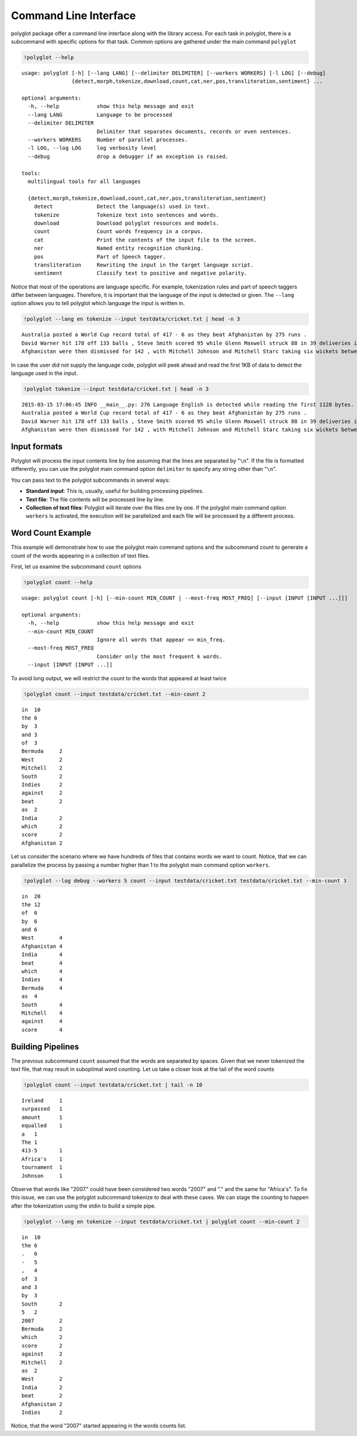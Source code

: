 
Command Line Interface
======================

polyglot package offer a command line interface along with the library
access. For each task in polyglot, there is a subcommand with specific
options for that task. Common options are gathered under the main
command ``polyglot``

.. code:: python

    !polyglot --help


.. parsed-literal::

    usage: polyglot [-h] [--lang LANG] [--delimiter DELIMITER] [--workers WORKERS] [-l LOG] [--debug]
                    {detect,morph,tokenize,download,count,cat,ner,pos,transliteration,sentiment} ...
    
    optional arguments:
      -h, --help            show this help message and exit
      --lang LANG           Language to be processed
      --delimiter DELIMITER
                            Delimiter that separates documents, records or even sentences.
      --workers WORKERS     Number of parallel processes.
      -l LOG, --log LOG     log verbosity level
      --debug               drop a debugger if an exception is raised.
    
    tools:
      multilingual tools for all languages
    
      {detect,morph,tokenize,download,count,cat,ner,pos,transliteration,sentiment}
        detect              Detect the language(s) used in text.
        tokenize            Tokenize text into sentences and words.
        download            Download polyglot resources and models.
        count               Count words frequency in a corpus.
        cat                 Print the contents of the input file to the screen.
        ner                 Named entity recognition chunking.
        pos                 Part of Speech tagger.
        transliteration     Rewriting the input in the target language script.
        sentiment           Classify text to positive and negative polarity.


Notice that most of the operations are language specific. For example,
tokenization rules and part of speech taggers differ between languages.
Therefore, it is important that the language of the input is detected
or given. The ``--lang`` option allows you to tell polyglot which
language the input is written in.

.. code:: python

    !polyglot --lang en tokenize --input testdata/cricket.txt | head -n 3


.. parsed-literal::

    Australia posted a World Cup record total of 417 - 6 as they beat Afghanistan by 275 runs .
    David Warner hit 178 off 133 balls , Steve Smith scored 95 while Glenn Maxwell struck 88 in 39 deliveries in the Pool A encounter in Perth .
    Afghanistan were then dismissed for 142 , with Mitchell Johnson and Mitchell Starc taking six wickets between them .


In case the user did not supply the language code, polyglot will
peek ahead and read the first 1KB of data to detect the language used in
the input.

.. code:: python

    !polyglot tokenize --input testdata/cricket.txt | head -n 3


.. parsed-literal::

    2015-03-15 17:06:45 INFO __main__.py: 276 Language English is detected while reading the first 1128 bytes.
    Australia posted a World Cup record total of 417 - 6 as they beat Afghanistan by 275 runs .
    David Warner hit 178 off 133 balls , Steve Smith scored 95 while Glenn Maxwell struck 88 in 39 deliveries in the Pool A encounter in Perth .
    Afghanistan were then dismissed for 142 , with Mitchell Johnson and Mitchell Starc taking six wickets between them .


Input formats
-------------

Polyglot will process the input contents line by line assuming that the
lines are separated by "``\n``". If the file is formatted differently,
you can use the polyglot main command option ``delimiter`` to specify
any string other than "``\n``".

You can pass text to the polyglot subcommands in several ways:

-  **Standard input**: This is, usually, useful for building processing
   pipelines.

-  **Text file**: The file contents will be processed line by line.

-  **Collection of text files**: Polyglot will iterate over the files
   one by one. If the polyglot main command option ``workers`` is
   activated, the execution will be parallelized and each file will be
   processed by a different process.

Word Count Example
------------------

This example will demonstrate how to use the polyglot main command
options and the subcommand count to generate a count of the words
appearing in a collection of text files.

First, let us examine the subcommand ``count`` options

.. code:: python

    !polyglot count --help


.. parsed-literal::

    usage: polyglot count [-h] [--min-count MIN_COUNT | --most-freq MOST_FREQ] [--input [INPUT [INPUT ...]]]
    
    optional arguments:
      -h, --help            show this help message and exit
      --min-count MIN_COUNT
                            Ignore all words that appear <= min_freq.
      --most-freq MOST_FREQ
                            Consider only the most frequent k words.
      --input [INPUT [INPUT ...]]


To avoid long output, we will restrict the count to the words that
appeared at least twice

.. code:: python

    !polyglot count --input testdata/cricket.txt --min-count 2


.. parsed-literal::

    in	10
    the	6
    by	3
    and	3
    of	3
    Bermuda	2
    West	2
    Mitchell	2
    South	2
    Indies	2
    against	2
    beat	2
    as	2
    India	2
    which	2
    score	2
    Afghanistan	2


Let us consider the scenario where we have hundreds of files that
contains words we want to count. Notice, that we can parallelize the
process by passing a number higher than 1 to the polyglot main command
option ``workers``.

.. code:: python

    !polyglot --log debug --workers 5 count --input testdata/cricket.txt testdata/cricket.txt --min-count 3


.. parsed-literal::

    in	20
    the	12
    of	6
    by	6
    and	6
    West	4
    Afghanistan	4
    India	4
    beat	4
    which	4
    Indies	4
    Bermuda	4
    as	4
    South	4
    Mitchell	4
    against	4
    score	4


Building Pipelines
------------------

The previous subcommand ``count`` assumed that the words are separated by
spaces. Given that we never tokenized the text file, that may result in
suboptimal word counting. Let us take a closer look at the tail of the
word counts

.. code:: python

    !polyglot count --input testdata/cricket.txt | tail -n 10


.. parsed-literal::

    Ireland	1
    surpassed	1
    amount	1
    equalled	1
    a	1
    The	1
    413-5	1
    Africa's	1
    tournament	1
    Johnson	1


Observe that words like "2007." could have been considered two words
"2007" and "." and the same for "Africa's". To fix this issue, we can
use the polyglot subcommand tokenize to deal with these cases. We can
stage the counting to happen after the tokenization using the stdin to
build a simple pipe.

.. code:: python

    !polyglot --lang en tokenize --input testdata/cricket.txt | polyglot count --min-count 2


.. parsed-literal::

    in	10
    the	6
    .	6
    -	5
    ,	4
    of	3
    and	3
    by	3
    South	2
    5	2
    2007	2
    Bermuda	2
    which	2
    score	2
    against	2
    Mitchell	2
    as	2
    West	2
    India	2
    beat	2
    Afghanistan	2
    Indies	2


Notice, that the word "2007" started appearing in the words counts list.

